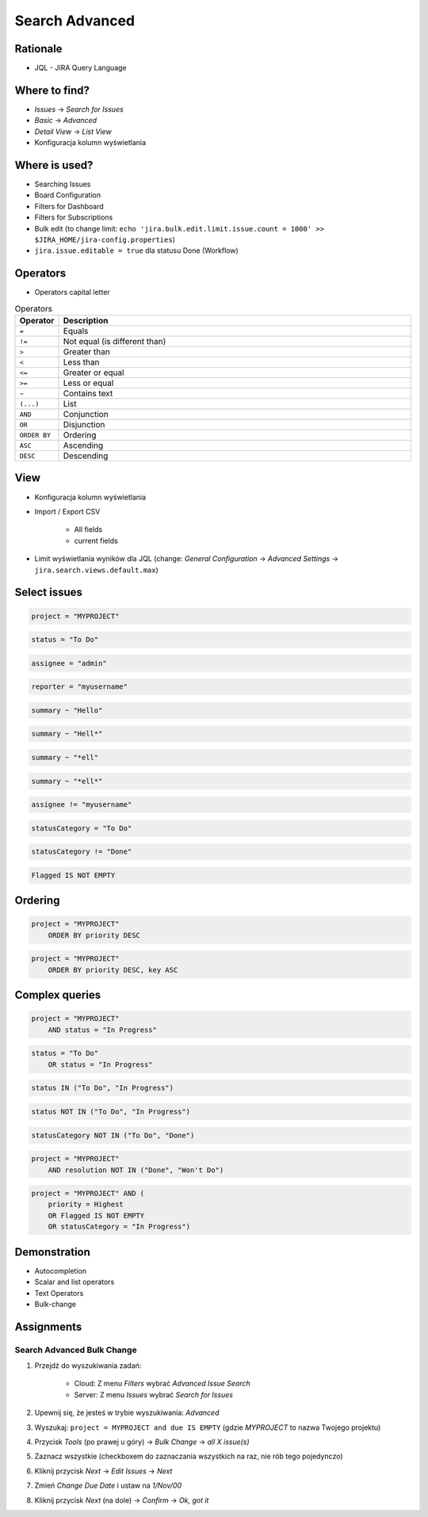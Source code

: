 Search Advanced
===============


Rationale
---------
* JQL - JIRA Query Language


Where to find?
--------------
* `Issues` -> `Search for Issues`
* `Basic` -> `Advanced`
* `Detail View` -> `List View`
* Konfiguracja kolumn wyświetlania


Where is used?
--------------
* Searching Issues
* Board Configuration
* Filters for Dashboard
* Filters for Subscriptions
* Bulk edit (to change limit: ``echo 'jira.bulk.edit.limit.issue.count = 1000' >> $JIRA_HOME/jira-config.properties``)
* ``jira.issue.editable = true`` dla statusu Done (Workflow)


Operators
---------
* Operators capital letter

.. csv-table:: Operators
    :header: "Operator", "Description"
    :widths: 5, 95

    ``=``, "Equals"
    ``!=``, "Not equal (is different than)"
    ``>``, "Greater than"
    ``<``, "Less than"
    ``<=``, "Greater or equal"
    ``>=``, "Less or equal"
    ``~``, "Contains text"
    ``(...)``, "List"
    ``AND``, "Conjunction"
    ``OR``, "Disjunction"
    ``ORDER BY``, "Ordering"
    ``ASC``, "Ascending"
    ``DESC``, "Descending"


View
----
* Konfiguracja kolumn wyświetlania
* Import / Export CSV

    * All fields
    * current fields

* Limit wyświetlania wyników dla JQL (change: `General Configuration` -> `Advanced Settings` -> ``jira.search.views.default.max``)


Select issues
-------------
.. code-block:: sql

    project = "MYPROJECT"

.. code-block:: sql

    status = "To Do"

.. code-block:: sql

    assignee = "admin"

.. code-block:: sql

    reporter = "myusername"

.. code-block:: sql

    summary ~ "Hello"

.. code-block:: sql

    summary ~ "Hell*"

.. code-block:: sql

    summary ~ "*ell"

.. code-block:: sql

    summary ~ "*ell*"

.. code-block:: sql

    assignee != "myusername"

.. code-block:: sql

    statusCategory = "To Do"

.. code-block:: sql

    statusCategory != "Done"

.. code-block:: sql

    Flagged IS NOT EMPTY


Ordering
--------
.. code-block:: sql

    project = "MYPROJECT"
        ORDER BY priority DESC

.. code-block:: sql

    project = "MYPROJECT"
        ORDER BY priority DESC, key ASC


Complex queries
---------------
.. code-block:: sql

    project = "MYPROJECT"
        AND status = "In Progress"

.. code-block:: sql

    status = "To Do"
        OR status = "In Progress"

.. code-block:: sql

    status IN ("To Do", "In Progress")

.. code-block:: sql

    status NOT IN ("To Do", "In Progress")

.. code-block:: sql

    statusCategory NOT IN ("To Do", "Done")

.. code-block:: sql

    project = "MYPROJECT"
        AND resolution NOT IN ("Done", "Won't Do")

.. code-block:: sql

    project = "MYPROJECT" AND (
        priority = Highest
        OR Flagged IS NOT EMPTY
        OR statusCategory = "In Progress")


Demonstration
-------------
* Autocompletion
* Scalar and list operators
* Text Operators
* Bulk-change


Assignments
-----------

Search Advanced Bulk Change
^^^^^^^^^^^^^^^^^^^^^^^^^^^
#. Przejdź do wyszukiwania zadań:

    * Cloud: Z menu `Filters` wybrać `Advanced Issue Search`
    * Server: Z menu `Issues` wybrać `Search for Issues`

#. Upewnij się, że jesteś w trybie wyszukiwania: `Advanced`
#. Wyszukaj: ``project = MYPROJECT and due IS EMPTY`` (gdzie `MYPROJECT` to nazwa Twojego projektu)
#. Przycisk `Tools` (po prawej u góry) -> `Bulk Change` -> `all X issue(s)`
#. Zaznacz wszystkie (checkboxem do zaznaczania wszystkich na raz, nie rób tego pojedynczo)
#. Kliknij przycisk `Next` -> `Edit Issues` -> `Next`
#. Zmień `Change Due Date` i ustaw na `1/Nov/00`
#. Kliknij przycisk `Next` (na dole) -> `Confirm` -> `Ok, got it`
